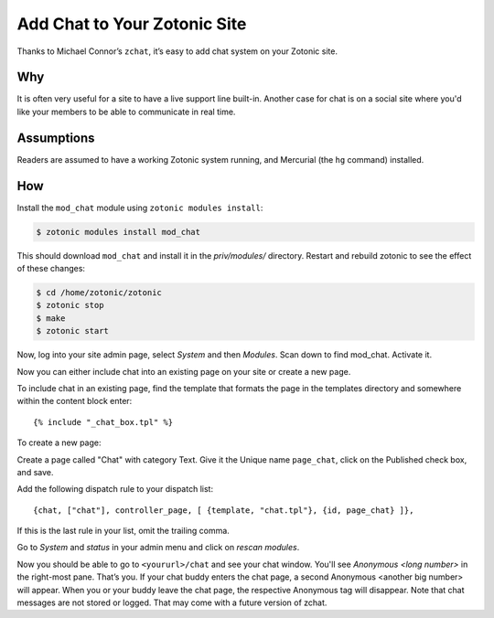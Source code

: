 Add Chat to Your Zotonic Site
=============================

Thanks to Michael Connor’s ``zchat``, it’s easy to add chat system on
your Zotonic site.

Why
---

It is often very useful for a site to have a live support line
built-in.  Another case for chat is on a social site where you'd like
your members to be able to communicate in real time.

Assumptions
-----------

Readers are assumed to have a working Zotonic system running, and
Mercurial (the ``hg`` command) installed.

How
---

Install the ``mod_chat`` module using ``zotonic modules install``:

.. code-block:: bash

  $ zotonic modules install mod_chat

This should download ``mod_chat`` and install it in the
`priv/modules/` directory. Restart and rebuild zotonic to see the
effect of these changes:

.. code-block:: bash

  $ cd /home/zotonic/zotonic
  $ zotonic stop
  $ make
  $ zotonic start

Now, log into your site admin page, select `System` and then
`Modules`. Scan down to find mod_chat. Activate it.

Now you can either include chat into an existing page on your site or
create a new page.

To include chat in an existing page, find the template that formats
the page in the templates directory and somewhere within the content
block enter::

  {% include "_chat_box.tpl" %}

To create a new page:

Create a page called "Chat" with category Text. Give it the Unique
name ``page_chat``, click on the Published check box, and save.

Add the following dispatch rule to your dispatch list::

  {chat, ["chat"], controller_page, [ {template, "chat.tpl"}, {id, page_chat} ]},

If this is the last rule in your list, omit the trailing comma.

Go to `System` and `status` in your admin menu and click on `rescan
modules`.

Now you should be able to go to ``<yoururl>/chat`` and see your chat
window. You'll see `Anonymous <long number>` in the right-most
pane. That’s you. If your chat buddy enters the chat page, a second
Anonymous <another big number> will appear. When you or your buddy
leave the chat page, the respective Anonymous tag will disappear. Note
that chat messages are not stored or logged. That may come with a
future version of zchat.
